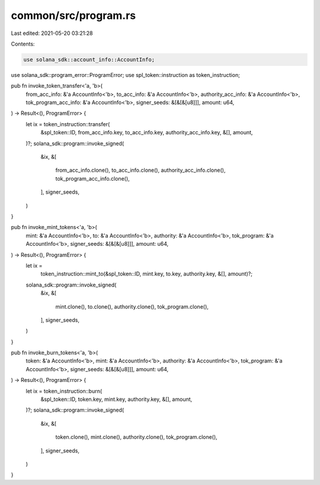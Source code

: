 common/src/program.rs
=====================

Last edited: 2021-05-20 03:21:28

Contents:

.. code-block:: rs

    use solana_sdk::account_info::AccountInfo;
use solana_sdk::program_error::ProgramError;
use spl_token::instruction as token_instruction;

pub fn invoke_token_transfer<'a, 'b>(
    from_acc_info: &'a AccountInfo<'b>,
    to_acc_info: &'a AccountInfo<'b>,
    authority_acc_info: &'a AccountInfo<'b>,
    tok_program_acc_info: &'a AccountInfo<'b>,
    signer_seeds: &[&[&[u8]]],
    amount: u64,
) -> Result<(), ProgramError> {
    let ix = token_instruction::transfer(
        &spl_token::ID,
        from_acc_info.key,
        to_acc_info.key,
        authority_acc_info.key,
        &[],
        amount,
    )?;
    solana_sdk::program::invoke_signed(
        &ix,
        &[
            from_acc_info.clone(),
            to_acc_info.clone(),
            authority_acc_info.clone(),
            tok_program_acc_info.clone(),
        ],
        signer_seeds,
    )
}

pub fn invoke_mint_tokens<'a, 'b>(
    mint: &'a AccountInfo<'b>,
    to: &'a AccountInfo<'b>,
    authority: &'a AccountInfo<'b>,
    tok_program: &'a AccountInfo<'b>,
    signer_seeds: &[&[&[u8]]],
    amount: u64,
) -> Result<(), ProgramError> {
    let ix =
        token_instruction::mint_to(&spl_token::ID, mint.key, to.key, authority.key, &[], amount)?;
    solana_sdk::program::invoke_signed(
        &ix,
        &[
            mint.clone(),
            to.clone(),
            authority.clone(),
            tok_program.clone(),
        ],
        signer_seeds,
    )
}

pub fn invoke_burn_tokens<'a, 'b>(
    token: &'a AccountInfo<'b>,
    mint: &'a AccountInfo<'b>,
    authority: &'a AccountInfo<'b>,
    tok_program: &'a AccountInfo<'b>,
    signer_seeds: &[&[&[u8]]],
    amount: u64,
) -> Result<(), ProgramError> {
    let ix = token_instruction::burn(
        &spl_token::ID,
        token.key,
        mint.key,
        authority.key,
        &[],
        amount,
    )?;
    solana_sdk::program::invoke_signed(
        &ix,
        &[
            token.clone(),
            mint.clone(),
            authority.clone(),
            tok_program.clone(),
        ],
        signer_seeds,
    )
}


